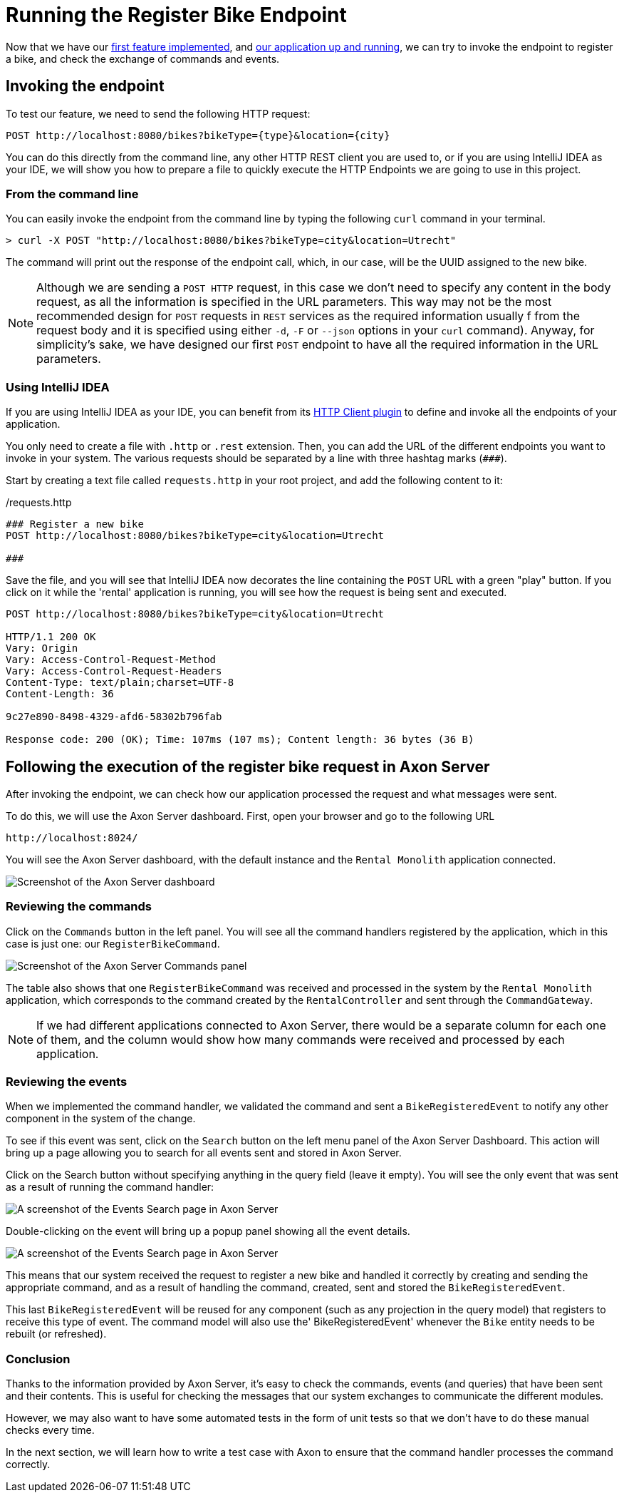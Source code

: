 :navtitle: Invoking the Register Bike Endpoint
:reftext: Invoking the Register Bike Endpoint

= Running the Register Bike Endpoint

Now that we have our xref::implement-create-bike.adoc[first feature implemented], and xref::run-app-with-docker-compose.adoc[our application up and running], we can try to invoke the endpoint to register a bike, and check the exchange of commands and events.

== Invoking the endpoint

To test our feature, we need to send the following HTTP request:


    POST http://localhost:8080/bikes?bikeType={type}&location={city}

You can do this directly from the command line, any other HTTP REST client you are used to, or if you are using IntelliJ IDEA as your IDE, we will show you how to prepare a file to quickly execute the HTTP Endpoints we are going to use in this project.

=== From the command line

You can easily invoke the endpoint from the command line by typing the following `curl` command in your terminal.

[,console]
----
> curl -X POST "http://localhost:8080/bikes?bikeType=city&location=Utrecht"

----

The command will print out the response of the endpoint call, which, in our case, will be the UUID assigned to the new bike.

NOTE: Although we are sending a `POST HTTP` request, in this case we don't need to specify any content in the body request, as all the information is specified in the URL parameters. This way may not be the most recommended design for `POST` requests in `REST` services as the required information usually f from the request body and it is specified using either `-d`, `-F` or `--json` options in your `curl` command). Anyway, for simplicity's sake, we have designed our first `POST` endpoint to have all the required information in the URL parameters.

=== Using IntelliJ IDEA

If you are using IntelliJ IDEA as your IDE, you can benefit from its https://www.jetbrains.com/help/idea/http-client-in-product-code-editor.html[HTTP Client plugin,role=external,window=_blank] to define and invoke all the endpoints of your application.

You only need to create a file with `.http` or `.rest` extension. Then, you can add the URL of the different endpoints you want to invoke in your system. The various requests should be separated by a line with three hashtag marks (`\###`).

Start by creating a text file called `requests.http` in your root project, and add the following content to it:

:needs-improvement: change content block to  include::example$root/requests.http[tag=registerBike] and substitute variables with double curly-braces such as {{rental}}
[source,httprequest]
./requests.http
----
### Register a new bike
POST http://localhost:8080/bikes?bikeType=city&location=Utrecht

###
----

Save the file, and you will see that IntelliJ IDEA now decorates the line containing the `POST` URL with a green "play" button. If you click on it while the 'rental' application is running, you will see how the request is being sent and executed.

[source]
----
POST http://localhost:8080/bikes?bikeType=city&location=Utrecht

HTTP/1.1 200 OK
Vary: Origin
Vary: Access-Control-Request-Method
Vary: Access-Control-Request-Headers
Content-Type: text/plain;charset=UTF-8
Content-Length: 36

9c27e890-8498-4329-afd6-58302b796fab

Response code: 200 (OK); Time: 107ms (107 ms); Content length: 36 bytes (36 B)
----

== Following the execution of the register bike request in Axon Server

After invoking the endpoint, we can check how our application processed the request and what messages were sent.

To do this, we will use the Axon Server dashboard. First, open your browser and go to the following URL

    http://localhost:8024/

You will see the Axon Server dashboard, with the default instance and the `Rental Monolith` application connected.

image::image$AxonServer-Dashboard.png[Screenshot of the Axon Server dashboard, showing the Rental Application connected to the Axon Server instance]

=== Reviewing the commands

Click on the `Commands` button in the left panel. You will see all the command handlers registered by the application, which in this case is just one: our `RegisterBikeCommand`.

image::image$AxonServer-Commands.png[Screenshot of the Axon Server Commands panel, showing a table with all registered command handlers and the number of commands processed by the Rental Monolith application]

The table also shows that one `RegisterBikeCommand` was received and processed in the system by the `Rental Monolith` application, which corresponds to the command created by the `RentalController` and sent through the `CommandGateway`.

NOTE:  If we had different applications connected to Axon Server, there would be a separate column for each one of them, and the column would show how many commands were received and processed by each application.

=== Reviewing the events

When we implemented the command handler, we validated the command and sent a `BikeRegisteredEvent` to notify any other component in the system of the change.

To see if this event was sent, click on the `Search` button on the left menu panel of the Axon Server Dashboard. This action will bring up a page allowing you to search for all events sent and stored in Axon Server.

Click on the Search button without specifying anything in the query field (leave it empty). You will see the only event that was sent as a result of running the command handler:

image::image$AxonServer-BikeRegisteredEvent.png[A screenshot of the Events Search page in Axon Server, showing the BikeRegisteredEvent]

Double-clicking on the event will bring up a popup panel showing all the event details.

image::image$AxonServer-BikeRegisteredEvent-details.png[A screenshot of the Events Search page in Axon Server, showing the details of the BikeRegisteredEvent]

This means that our system received the request to register a new bike and handled it correctly by creating and sending the appropriate command, and as a result of handling the command, created, sent and stored the `BikeRegisteredEvent`.

This last `BikeRegisteredEvent` will be reused for any component (such as any projection in the query model) that registers to receive this type of event. The command model will also use the' BikeRegisteredEvent' whenever the `Bike` entity needs to be rebuilt (or refreshed).

=== Conclusion

Thanks to the information provided by Axon Server, it's easy to check the commands, events (and queries) that have been sent and their contents. This is useful for checking the messages that our system exchanges to communicate the different modules.

However, we may also want to have some automated tests in the form of unit tests so that we don't have to do these manual checks every time.

In the next section, we will learn how to write a test case with Axon to ensure that the command handler processes the command correctly.